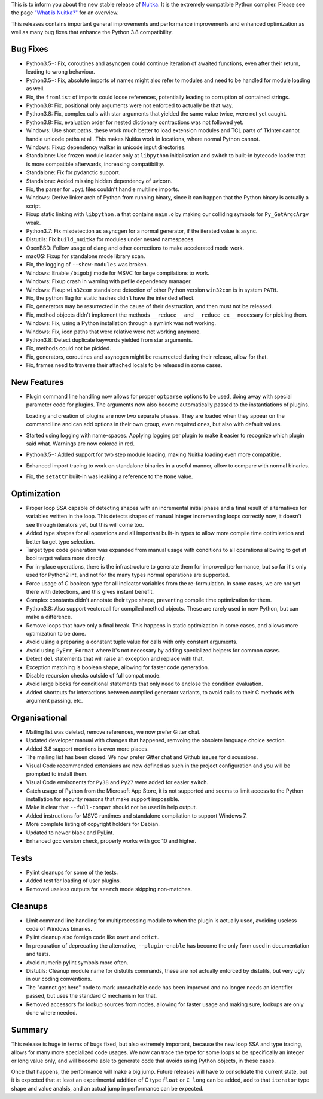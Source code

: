 This is to inform you about the new stable release of `Nuitka <http://nuitka.net>`_. It is the extremely compatible Python compiler. Please see the page `"What is Nuitka?" </pages/overview.html>`_ for an overview.

This releases contains important general improvements and performance
improvements and enhanced optimization as well as many bug fixes that
enhance the Python 3.8 compatibility.

Bug Fixes
---------

- Python3.5+: Fix, coroutines and asyncgen could continue iteration of awaited
  functions, even after their return, leading to wrong behaviour.

- Python3.5+: Fix, absolute imports of names might also refer to modules
  and need to be handled for module loading as well.

- Fix, the ``fromlist`` of imports could loose references, potentially
  leading to corruption of contained strings.

- Python3.8: Fix, positional only arguments were not enforced to actually
  be that way.

- Python3.8: Fix, complex calls with star arguments that yielded the same
  value twice, were not yet caught.

- Python3.8: Fix, evaluation order for nested dictionary contractions was
  not followed yet.

- Windows: Use short paths, these work much better to load extension modules
  and TCL parts of TkInter cannot handle unicode paths at all. This makes
  Nuitka work in locations, where normal Python cannot.

- Windows: Fixup dependency walker in unicode input directories.

- Standalone: Use frozen module loader only at ``libpython`` initialisation
  and switch to built-in bytecode loader that is more compatible afterwards,
  increasing compatibility.

- Standalone: Fix for pydanctic support.

- Standalone: Added missing hidden dependency of uvicorn.

- Fix, the parser for ``.pyi`` files couldn't handle multiline imports.

- Windows: Derive linker arch of Python from running binary, since it can
  happen that the Python binary is actually a script.

- Fixup static linking with ``libpython.a`` that contains ``main.o`` by
  making our colliding symbols for ``Py_GetArgcArgv`` weak.

- Python3.7: Fix misdetection as asyncgen for a normal generator, if the
  iterated value is async.

- Distutils: Fix ``build_nuitka`` for modules under nested namespaces.

- OpenBSD: Follow usage of clang and other corrections to make accelerated
  mode work.

- macOS: Fixup for standalone mode library scan.

- Fix, the logging of ``--show-modules`` was broken.

- Windows: Enable ``/bigobj`` mode for MSVC for large compilations to work.

- Windows: Fixup crash in warning with pefile dependency manager.

- Windows: Fixup ``win32com`` standalone detection of other Python version
  ``win32com`` is in system ``PATH``.

- Fix, the python flag for static hashes didn't have the intended effect.

- Fix, generators may be resurrected in the cause of their destruction,
  and then must not be released.

- Fix, method objects didn't implement the methods ``__reduce__`` and
  ``__reduce_ex__`` necessary for pickling them.

- Windows: Fix, using a Python installation through a symlink was not
  working.

- Windows: Fix, icon paths that were relative were not working anymore.

- Python3.8: Detect duplicate keywords yielded from star arguments.

- Fix, methods could not be pickled.

- Fix, generators, coroutines and asyncgen might be resurrected during
  their release, allow for that.

- Fix, frames need to traverse their attached locals to be released in
  some cases.

New Features
------------

- Plugin command line handling now allows for proper ``optparse`` options to
  be used, doing away with special parameter code for plugins. The arguments
  now also become automatically passed to the instantiations of plugins.

  Loading and creation of plugins are now two separate phases. They are loaded
  when they appear on the command line and can add options in their own group,
  even required ones, but also with default values.

- Started using logging with name-spaces. Applying logging per plugin to make
  it easier to recognize which plugin said what. Warnings are now colored in
  red.

- Python3.5+: Added support for two step module loading, making Nuitka loading
  even more compatible.

- Enhanced import tracing to work on standalone binaries in a useful manner,
  allow to compare with normal binaries.

- Fix, the ``setattr`` built-in was leaking a reference to the ``None``
  value.

Optimization
------------

- Proper loop SSA capable of detecting shapes with an incremental initial phase
  and a final result of alternatives for variables written in the loop. This
  detects shapes of manual integer incrementing loops correctly now, it doesn't
  see through iterators yet, but this will come too.

- Added type shapes for all operations and all important built-in types to
  allow more compile time optimization and better target type selection.

- Target type code generation was expanded from manual usage with conditions
  to all operations allowing to get at bool target values more directly.

- For in-place operations, there is the infrastructure to generate them for
  improved performance, but so far it's only used for Python2 int, and not
  for the many types normal operations are supported.

- Force usage of C boolean type for all indicator variables from the
  re-formulation. In some cases, we are not yet there with detections,
  and this gives instant benefit.

- Complex constants didn't annotate their type shape, preventing compile time
  optimization for them.

- Python3.8: Also support vectorcall for compiled method objects. These are
  rarely used in new Python, but can make a difference.

- Remove loops that have only a final break. This happens in static
  optimization in some cases, and allows more optimization to be done.

- Avoid using a preparing a constant tuple value for calls with only constant
  arguments.

- Avoid using ``PyErr_Format`` where it's not necessary by adding specialized
  helpers for common cases.

- Detect ``del`` statements that will raise an exception and replace with that.

- Exception matching is boolean shape, allowing for faster code generation.

- Disable recursion checks outside of full compat mode.

- Avoid large blocks for conditional statements that only need to enclose
  the condition evaluation.

- Added shortcuts for interactions between compiled generator variants, to
  avoid calls to their C methods with argument passing, etc.

Organisational
--------------

- Mailing list was deleted, remove references, we now prefer Gitter chat.

- Updated developer manual with changes that happened, remvoing the obsolete
  language choice section.

- Added 3.8 support mentions is even more places.

- The mailing list has been closed. We now prefer Gitter chat and Github issues
  for discussions.

- Visual Code recommended extensions are now defined as such in the project
  configuration and you will be prompted to install them.

- Visual Code environents for ``Py38`` and ``Py27`` were added for easier
  switch.

- Catch usage of Python from the Microsoft App Store, it is not supported and
  seems to limit access to the Python installation for security reasons that make
  support impossible.

- Make it clear that ``--full-compat`` should not be used in help output.

- Added instructions for MSVC runtimes and standalone compilation to support
  Windows 7.

- More complete listing of copyright holders for Debian.

- Updated to newer black and PyLint.

- Enhanced gcc version check, properly works with gcc 10 and higher.

Tests
-----

- Pylint cleanups for some of the tests.

- Added test for loading of user plugins.

- Removed useless outputs for ``search`` mode skipping non-matches.

Cleanups
--------

- Limit command line handling for multiprocessing module to when the plugin is
  actually used, avoiding useless code of Windows binaries.

- Pylint cleanup also foreign code like ``oset`` and ``odict``.

- In preparation of deprecating the alternative, ``--plugin-enable`` has become
  the only form used in documentation and tests.

- Avoid numeric pylint symbols more often.

- Distutils: Cleanup module name for distutils commands, these are not actually
  enforced by distutils, but very ugly in our coding conventions.

- The "cannot get here" code to mark unreachable code has been improved and no
  longer needs an identifier passed, but uses the standard C mechanism for that.

- Removed accessors for lookup sources from nodes, allowing for faster usage and
  making sure, lookups are only done where needed.


Summary
-------

This release is huge in terms of bugs fixed, but also extremely important,
because the new loop SSA and type tracing, allows for many more specialized
code usages. We now can trace the type for some loops to be specifically an
integer or long value only, and will become able to generate code that avoids
using Python objects, in these cases.

Once that happens, the performance will make a big jump. Future releases will
have to consolidate the current state, but it is expected that at least an
experimental addition of C type ``float`` or ``C long`` can be added, add to
that ``iterator`` type shape and value analsis, and an actual jump in
performance can be expected.
